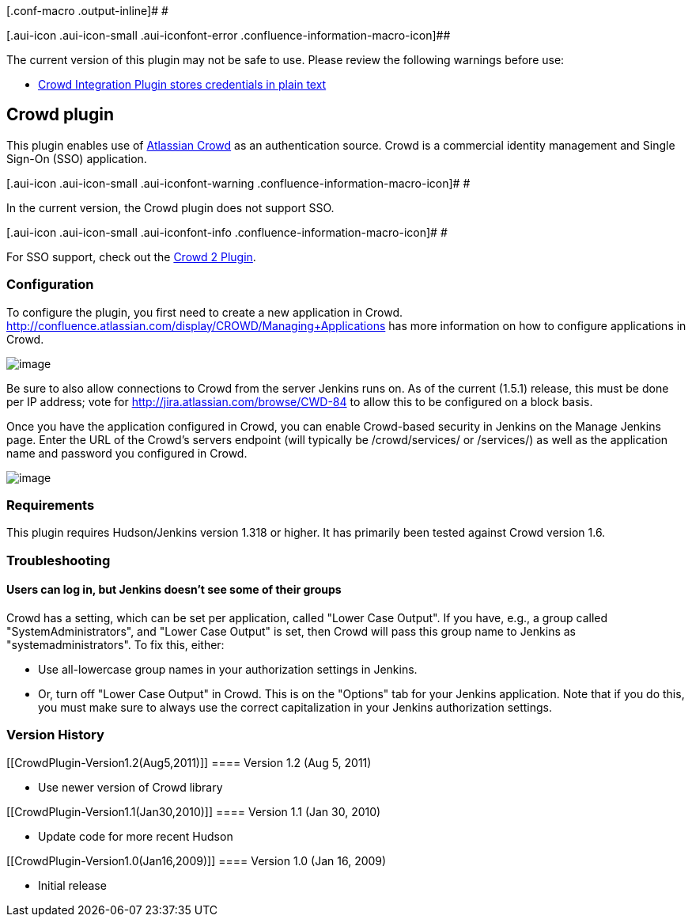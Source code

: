 [.conf-macro .output-inline]# #

[.aui-icon .aui-icon-small .aui-iconfont-error .confluence-information-macro-icon]##

The current version of this plugin may not be safe to use. Please review
the following warnings before use:

* https://jenkins.io/security/advisory/2019-04-03/#SECURITY-1069[Crowd
Integration Plugin stores credentials in plain text]

[[CrowdPlugin-Crowdplugin]]
== Crowd plugin

[.conf-macro .output-inline]#This plugin enables use of
http://www.atlassian.com/crowd[Atlassian Crowd] as an authentication
source.# Crowd is a commercial identity management and Single Sign-On
(SSO) application.

[.aui-icon .aui-icon-small .aui-iconfont-warning .confluence-information-macro-icon]#
#

In the current version, the Crowd plugin does not support SSO.

[.aui-icon .aui-icon-small .aui-iconfont-info .confluence-information-macro-icon]#
#

For SSO support, check out the
https://wiki.jenkins-ci.org/display/JENKINS/Crowd+2+Plugin[Crowd 2
Plugin].

[[CrowdPlugin-Configuration]]
=== Configuration

To configure the plugin, you first need to create a new application in
Crowd.
http://confluence.atlassian.com/display/CROWD/Managing+Applications has
more information on how to configure applications in Crowd.

[.confluence-embedded-file-wrapper]#image:docs/images/crowd-hudson-1.png[image]#

Be sure to also allow connections to Crowd from the server Jenkins runs
on. As of the current (1.5.1) release, this must be done per IP address;
vote for http://jira.atlassian.com/browse/CWD-84 to allow this to be
configured on a block basis.

Once you have the application configured in Crowd, you can enable
Crowd-based security in Jenkins on the Manage Jenkins page. Enter the
URL of the Crowd's servers endpoint (will typically be /crowd/services/
or /services/) as well as the application name and password you
configured in Crowd.

[.confluence-embedded-file-wrapper]#image:docs/images/crowd-hudson-2.png[image]#

[[CrowdPlugin-Requirements]]
=== Requirements

This plugin requires Hudson/Jenkins version 1.318 or higher. It has
primarily been tested against Crowd version 1.6.

[[CrowdPlugin-Troubleshooting]]
=== Troubleshooting

[[CrowdPlugin-Userscanlogin,butJenkinsdoesn'tseesomeoftheirgroups]]
==== Users can log in, but Jenkins doesn't see some of their groups

Crowd has a setting, which can be set per application, called "Lower
Case Output". If you have, e.g., a group called "SystemAdministrators",
and "Lower Case Output" is set, then Crowd will pass this group name to
Jenkins as "systemadministrators". To fix this, either:

* Use all-lowercase group names in your authorization settings in
Jenkins.
* Or, turn off "Lower Case Output" in Crowd. This is on the "Options"
tab for your Jenkins application. Note that if you do this, you must
make sure to always use the correct capitalization in your Jenkins
authorization settings.

[[CrowdPlugin-VersionHistory]]
=== Version History

[[CrowdPlugin-Version1.2(Aug5,2011)]]
==== Version 1.2 (Aug 5, 2011)

* Use newer version of Crowd library

[[CrowdPlugin-Version1.1(Jan30,2010)]]
==== Version 1.1 (Jan 30, 2010)

* Update code for more recent Hudson

[[CrowdPlugin-Version1.0(Jan16,2009)]]
==== Version 1.0 (Jan 16, 2009)

* Initial release
